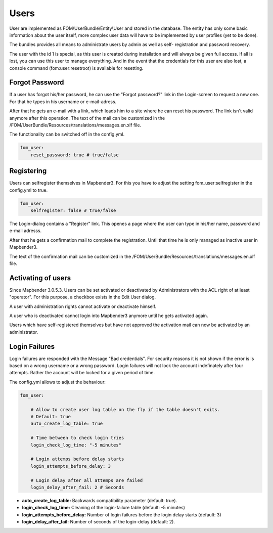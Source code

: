 Users
=====

User are implemented as FOM\\UserBundle\\Entity\\User and stored in the database.
The entity has only some basic information about the user itself, more complex
user data will have to be implemented by user profiles (yet to be done).

The bundles provides all means to administrate users by admin as well as self-
registration and password recovery.

The user with the id 1 is special, as this user is created during installation
and will always be given full access. If all is lost, you can use this user
to manage everything. And in the event that the credentials for this user are
also lost, a console command (fom:user:resetroot) is available for resetting.


Forgot Password
---------------

If a user has forgot his/her password, he can use the "Forgot password?"
link in the Login-screen to request a new one. For that he types in his
username or e-mail-adress.

.. image:: ../../../../en/bundles/FOM/UserBundle/user_forgot_password.png

After that he gets an e-mail with a link, which leads him to a site where he
can reset his password. The link isn't valid anymore after this
operation. The text of the mail can be customized in the
/FOM/UserBundle/Resources/translations/messages.en.xlf file.

The functionality can be switched off in the config.yml.

.. code-block:: yaml

                fom_user:
                    reset_password: true # true/false



Registering
-----------

Users can selfregister themselves in Mapbender3. For this you have to adjust
the setting fom_user:selfregister in the config.yml to true.

.. code-block:: yaml

                fom_user:
                    selfregister: false # true/false

The Login-dialog contains a "Register" link. This openes a page where the
user can type in his/her name, password and e-mail adresss.

.. image:: ../../../../en/bundles/FOM/UserBundle/user_self_register.png


After that he gets a confirmation mail to complete the registration. Until
that time he is only managed as inactive user in Mapbender3.

The text of the confirmation mail can be customized in the
/FOM/UserBundle/Resources/translations/messages.en.xlf file.


Activating of users
-------------------

Since Mapbender 3.0.5.3. Users can be set activated or deactivated by
Administrators with the ACL right of at least "operator". For this purpose,
a checkbox exists in the Edit User dialog.

A user with administration rights cannot activate or deactivate himself.

.. image:: ../../../../en/bundles/FOM/UserBundle/edit_user_activated.png

A user who is deactivated cannot login into Mapbender3 anymore until he gets
activated again.
           
.. image:: ../../../../en/bundles/FOM/UserBundle/user_account_is_disabled.png

Users which have self-registered themselves but have not approved the
activation mail can now be activated by an administrator.


Login Failures
--------------

Login failures are responded with the Message "Bad credentials". For
security reasons it is not shown if the error is is based on a wrong
username or a wrong password. Login failures will not lock the account
indefinately after four attempts.  Rather the account will be locked for a
given period of time.

The config.yml allows to adjust the behaviour:

.. code-block:: yaml

   fom_user:

       # Allow to create user log table on the fly if the table doesn't exits.
       # Default: true
       auto_create_log_table: true
       
       # Time between to check login tries
       login_check_log_time: "-5 minutes" 
       
       # Login attemps before delay starts
       login_attempts_before_delay: 3
       
       # Login delay after all attemps are failed
       login_delay_after_fail: 2 # Seconds
   

* **auto_create_log_table:** Backwards compatibility parameter (default: true).
* **login_check_log_time:** Cleaning of the login-failure table (default: -5 minutes)
* **login_attempts_before_delay:** Number of login failures before the login delay starts (default: 3)
* **login_delay_after_fail:** Number of seconds of the login-delay (default: 2).
